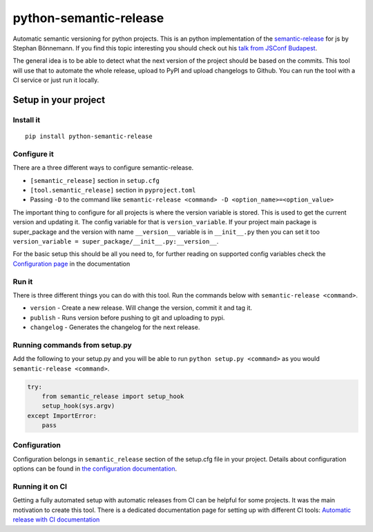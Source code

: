python-semantic-release
=======================

Automatic semantic versioning for python projects. This is an python
implementation of the
`semantic-release <https://github.com/semantic-release/semantic-release>`__
for js by Stephan Bönnemann. If you find this topic interesting you
should check out his `talk from JSConf
Budapest <https://www.youtube.com/watch?v=tc2UgG5L7WM>`__.

|Build status| |PyPI version|

The general idea is to be able to detect what the next version of the project
should be based on the commits. This tool will use that to automate the whole
release, upload to PyPI and upload changelogs to Github. You can run the tool
with a CI service or just run it locally.

Setup in your project
---------------------

Install it
~~~~~~~~~~

::

    pip install python-semantic-release


Configure it
~~~~~~~~~~~~

There are a three different ways to configure semantic-release.

-  ``[semantic_release]`` section in ``setup.cfg``
-  ``[tool.semantic_release]`` section in ``pyproject.toml``
-  Passing ``-D`` to the command like ``semantic-release <command> -D <option_name>=<option_value>``

The important thing to configure for all projects is where the version variable is stored. This
is used to get the current version and updating it. The config variable for that is ``version_variable``.
If your project main package is super_package and the version with name ``__version__`` variable is in
``__init__.py`` then you can set it too ``version_variable = super_package/__init__.py:__version__``.

For the basic setup this should be all you need to, for further reading on supported config variables
check the `Configuration page <https://python-semantic-release.readthedocs.io/en/latest/configuration.html>`_
in the documentation

Run it
~~~~~~

There is three different things you can do with this tool. Run the commands below with
``semantic-release <command>``.

-  ``version`` - Create a new release. Will change the version, commit
   it and tag it.
-  ``publish`` - Runs version before pushing to git and uploading to
   pypi.
-  ``changelog`` - Generates the changelog for the next release.

Running commands from setup.py
~~~~~~~~~~~~~~~~~~~~~~~~~~~~~~

Add the following to your setup.py and you will be able to run
``python setup.py <command>`` as you would
``semantic-release <command>``.

.. code:: python

    try:
        from semantic_release import setup_hook
        setup_hook(sys.argv)
    except ImportError:
        pass

Configuration
~~~~~~~~~~~~~

Configuration belongs in ``semantic_release`` section of the setup.cfg
file in your project. Details about configuration options can be found
in `the configuration documentation <http://python-semantic-release.readthedocs.org/en/latest/configuration.html>`__.


Running it on CI
~~~~~~~~~~~~~~~~

Getting a fully automated setup with automatic releases from CI can be helpful for some projects.
It was the main motivation to create this tool. There is a dedicated documentation page for setting
up with different CI tools:
`Automatic release with CI documentation <https://python-semantic-release.readthedocs.io/en/latest/automatic-releases/index.html>`__


.. |Build status| image:: https://circleci.com/gh/relekang/python-semantic-release/tree/master.svg?style=svg
    :target: https://circleci.com/gh/relekang/python-semantic-release/tree/master
.. |PyPI version| image:: https://badge.fury.io/py/python-semantic-release.svg


